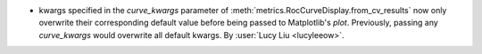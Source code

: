 - kwargs specified in the `curve_kwargs` parameter of
  :meth:`metrics.RocCurveDisplay.from_cv_results` now only overwrite their corresponding
  default value before being passed to Matplotlib's `plot`. Previously, passing any
  `curve_kwargs` would overwrite all default kwargs.
  By :user:`Lucy Liu <lucyleeow>`.
